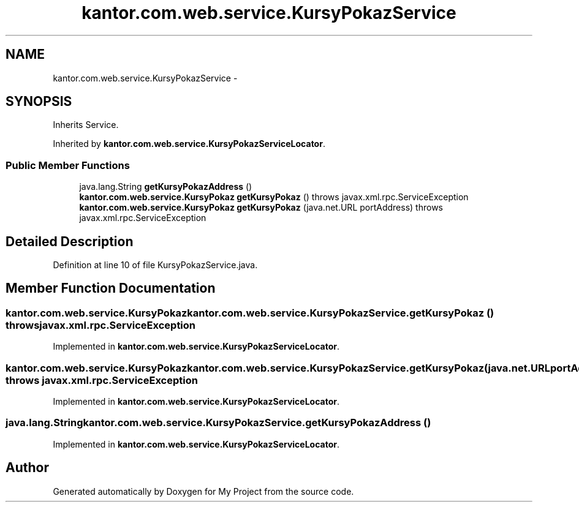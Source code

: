 .TH "kantor.com.web.service.KursyPokazService" 3 "Thu Jan 14 2016" "My Project" \" -*- nroff -*-
.ad l
.nh
.SH NAME
kantor.com.web.service.KursyPokazService \- 
.SH SYNOPSIS
.br
.PP
.PP
Inherits Service\&.
.PP
Inherited by \fBkantor\&.com\&.web\&.service\&.KursyPokazServiceLocator\fP\&.
.SS "Public Member Functions"

.in +1c
.ti -1c
.RI "java\&.lang\&.String \fBgetKursyPokazAddress\fP ()"
.br
.ti -1c
.RI "\fBkantor\&.com\&.web\&.service\&.KursyPokaz\fP \fBgetKursyPokaz\fP ()  throws javax\&.xml\&.rpc\&.ServiceException"
.br
.ti -1c
.RI "\fBkantor\&.com\&.web\&.service\&.KursyPokaz\fP \fBgetKursyPokaz\fP (java\&.net\&.URL portAddress)  throws javax\&.xml\&.rpc\&.ServiceException"
.br
.in -1c
.SH "Detailed Description"
.PP 
Definition at line 10 of file KursyPokazService\&.java\&.
.SH "Member Function Documentation"
.PP 
.SS "\fBkantor\&.com\&.web\&.service\&.KursyPokaz\fP kantor\&.com\&.web\&.service\&.KursyPokazService\&.getKursyPokaz () throws javax\&.xml\&.rpc\&.ServiceException"

.PP
Implemented in \fBkantor\&.com\&.web\&.service\&.KursyPokazServiceLocator\fP\&.
.SS "\fBkantor\&.com\&.web\&.service\&.KursyPokaz\fP kantor\&.com\&.web\&.service\&.KursyPokazService\&.getKursyPokaz (java\&.net\&.URLportAddress) throws javax\&.xml\&.rpc\&.ServiceException"

.PP
Implemented in \fBkantor\&.com\&.web\&.service\&.KursyPokazServiceLocator\fP\&.
.SS "java\&.lang\&.String kantor\&.com\&.web\&.service\&.KursyPokazService\&.getKursyPokazAddress ()"

.PP
Implemented in \fBkantor\&.com\&.web\&.service\&.KursyPokazServiceLocator\fP\&.

.SH "Author"
.PP 
Generated automatically by Doxygen for My Project from the source code\&.
